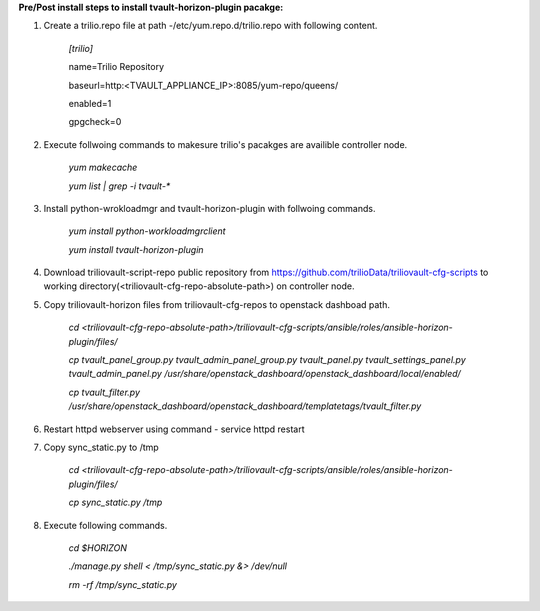 **Pre/Post install steps to install tvault-horizon-plugin pacakge:**

1. Create a trilio.repo file at path -/etc/yum.repo.d/trilio.repo with following content.

    *[trilio]*
    
    name=Trilio Repository

    baseurl=http:<TVAULT_APPLIANCE_IP>:8085/yum-repo/queens/

    enabled=1

    gpgcheck=0

2. Execute follwoing commands to makesure trilio's pacakges are availible controller node.

    *yum makecache*
    
    *yum list | grep -i tvault-**

3. Install python-wrokloadmgr and tvault-horizon-plugin with follwoing commands.

    *yum install python-workloadmgrclient*
    
    *yum install tvault-horizon-plugin*
    
4. Download triliovault-script-repo public repository from https://github.com/trilioData/triliovault-cfg-scripts to working directory(<triliovault-cfg-repo-absolute-path>) on controller node.    
    
5. Copy triliovault-horizon files from triliovault-cfg-repos to openstack dashboad path.

    *cd <triliovault-cfg-repo-absolute-path>/triliovault-cfg-scripts/ansible/roles/ansible-horizon-plugin/files/*
    
    *cp tvault_panel_group.py tvault_admin_panel_group.py tvault_panel.py tvault_settings_panel.py tvault_admin_panel.py /usr/share/openstack_dashboard/openstack_dashboard/local/enabled/*
    
    *cp tvault_filter.py /usr/share/openstack_dashboard/openstack_dashboard/templatetags/tvault_filter.py*
    
6. Restart httpd webserver using command - service httpd restart

7. Copy sync_static.py to /tmp

    *cd <triliovault-cfg-repo-absolute-path>/triliovault-cfg-scripts/ansible/roles/ansible-horizon-plugin/files/*
    
    *cp sync_static.py /tmp*
    
8. Execute following commands.

    *cd $HORIZON*
    
    *./manage.py shell < /tmp/sync_static.py &> /dev/null*
    
    *rm -rf /tmp/sync_static.py*

























